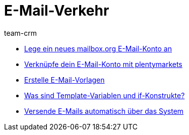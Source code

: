 = E-Mail-Verkehr
:page-index: false
:id: FH7UTG3
:author: team-crm

* xref:videos:mailboxorg.adoc#[Lege ein neues mailbox.org E-Mail-Konto an]
* xref:videos:e-mail-konto-verknuepfen.adoc#[Verknüpfe dein E-Mail-Konto mit plentymarkets]
* xref:videos:e-mail-vorlagen.adoc#[Erstelle E-Mail-Vorlagen]
* xref:videos:template-variablen-if-konstrukte#[Was sind Template-Variablen und if-Konstrukte?]
* xref:videos:automatischer-versand.adoc#[Versende E-Mails automatisch über das System]
